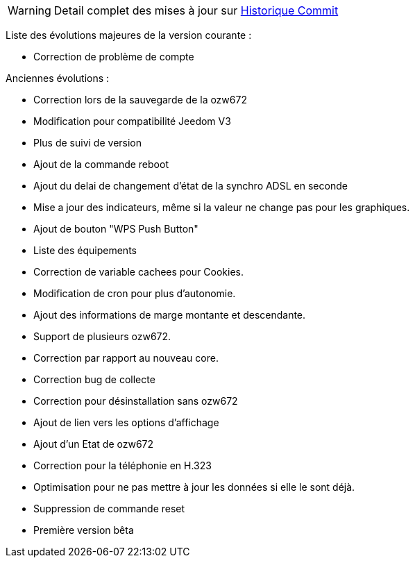 [horizontal]
WARNING: Detail complet des mises à jour sur https://github.com/guenneguezt/plugin-ozw672/commits/master[Historique Commit]

Liste des évolutions majeures de la version courante :

- Correction de problème de compte

Anciennes évolutions :

- Correction lors de la sauvegarde de la ozw672
- Modification pour compatibilité Jeedom V3
- Plus de suivi de version
- Ajout de la commande reboot
- Ajout du delai de changement d'état de la synchro ADSL en seconde
- Mise a jour des indicateurs, même si la valeur ne change pas pour les graphiques.
- Ajout de bouton "WPS Push Button"
- Liste des équipements
- Correction de variable cachees pour Cookies.
- Modification de cron pour plus d'autonomie.
- Ajout des informations de marge montante et descendante.
- Support de plusieurs ozw672.
- Correction par rapport au nouveau core.
- Correction bug de collecte
- Correction pour désinstallation sans ozw672
- Ajout de lien vers les options d'affichage
- Ajout d'un Etat de ozw672
- Correction pour la téléphonie en H.323
- Optimisation pour ne pas mettre à jour les données si elle le sont déjà.
- Suppression de commande reset
- Première version bêta